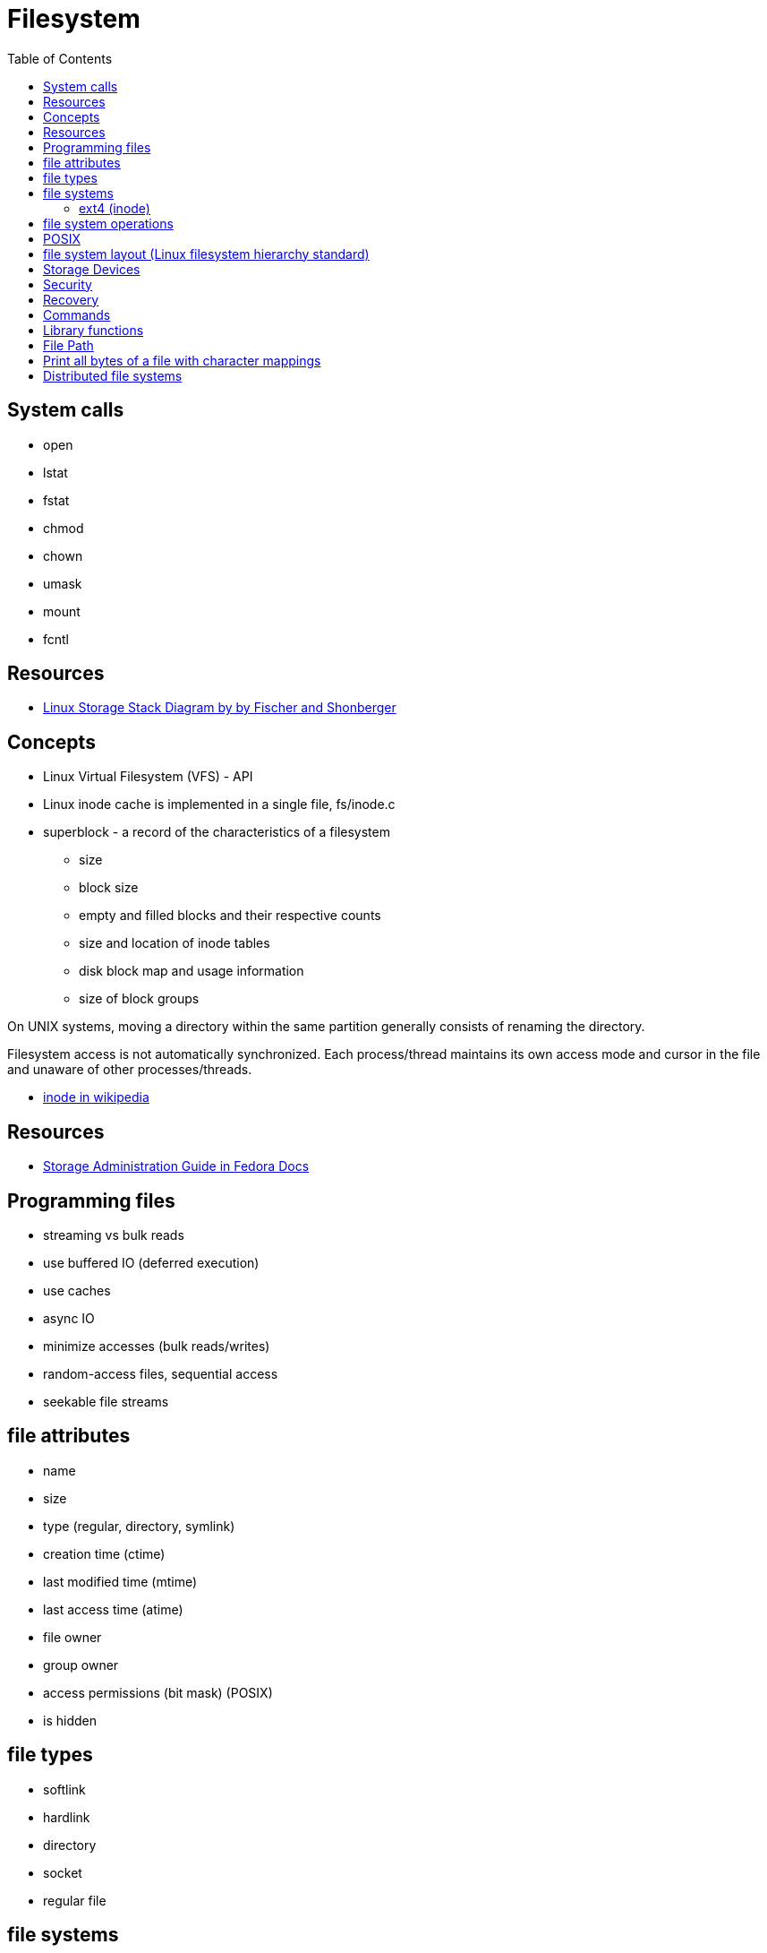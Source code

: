 = Filesystem
:toc:
:toc-placement!:

toc::[]

[[system-calls]]
System calls
------------

* open
* lstat
* fstat
* chmod
* chown
* umask
* mount
* fcntl

[[resources]]
Resources
---------

* https://www.thomas-krenn.com/en/wiki/Linux_Storage_Stack_Diagram[Linux
Storage Stack Diagram by by Fischer and Shonberger]

[[concepts]]
Concepts
--------

* Linux Virtual Filesystem (VFS) - API
* Linux inode cache is implemented in a single file, fs/inode.c
* superblock - a record of the characteristics of a filesystem
** size
** block size
** empty and filled blocks and their respective counts
** size and location of inode tables
** disk block map and usage information
** size of block groups

On UNIX systems, moving a directory within the same partition generally
consists of renaming the directory.

Filesystem access is not automatically synchronized. Each process/thread
maintains its own access mode and cursor in the file and unaware of
other processes/threads.

* https://en.wikipedia.org/wiki/Inode[inode in wikipedia]

[[resources-1]]
Resources
---------

* https://docs.fedoraproject.org/en-US/Fedora/14/html/Storage_Administration_Guide/index.html[Storage
Administration Guide in Fedora Docs]

[[programming-files]]
Programming files
-----------------

* streaming vs bulk reads
* use buffered IO (deferred execution)
* use caches
* async IO
* minimize accesses (bulk reads/writes)
* random-access files, sequential access
* seekable file streams

[[file-attributes]]
file attributes
---------------

* name
* size
* type (regular, directory, symlink)
* creation time (ctime)
* last modified time (mtime)
* last access time (atime)
* file owner
* group owner
* access permissions (bit mask) (POSIX)
* is hidden

[[file-types]]
file types
----------

* softlink
* hardlink
* directory
* socket
* regular file

[[file-systems]]
file systems
------------

File system is a kernel driver - ntfs - hpfs+ - zfs - dos

[[ext4-inode]]
ext4 (inode)
~~~~~~~~~~~~

* https://docs.fedoraproject.org/en-US/Fedora/14/html/Storage_Administration_Guide/newfilesys-ext4.html[The
Ext4 File System in Fedora Docs]
* http://kernelnewbies.org/Ext4[Ext4 - kernel newbies]
* https://access.redhat.com/documentation/en-US/Red_Hat_Enterprise_Linux/6/html/Storage_Administration_Guide/ch-ext4.html[Ext4
- Red Hat]
* https://en.wikipedia.org/wiki/Ext4[Ext4 - wikipedia]
* https://ext4.wiki.kernel.org/index.php/Main_Page[Ext4 - kernel archive
wiki]
* `man ext4`
* http://e2fsprogs.sourceforge.net[e2fsprogs] - utilities for
maintaining ext2, ext3 and ext4 file systems
** `mke2fs`
** `resize2fs`
** `e2fsck`
** `debugfs`
** `tune2fs`
** `dumpe2fs` - prints the super block and blocks group information for
the filesystem present on device.

[[file-system-operations]]
file system operations
----------------------

* syntactic file path operations (don't access file system)
* glob pattern
* file change notification (watching)

[[posix]]
POSIX
-----

* `/etc/fstab`

[[file-system-layout-linux-filesystem-hierarchy-standard]]
file system layout (Linux filesystem hierarchy standard)
--------------------------------------------------------

[[storage-devices]]
Storage Devices
---------------

[[security]]
Security
--------

* CWE-367: Time-of-check Time-of-use (TOCTOU) Race Condition
https://cwe.mitre.org/data/definitions/367.html

[[recovery]]
Recovery
--------

* http://unix.stackexchange.com/questions/48200/recovered-deleted-files-on-mac-by-command-line
* https://www.quora.com/Unix-Commands-What-are-some-easy-ways-to-recover-files-from-rm-rf
* http://unix.stackexchange.com/questions/48200/recovered-deleted-files-on-mac-by-command-line
* http://unix.stackexchange.com/questions/101237/how-to-recover-files-i-deleted-now-by-running-rm

[[commands]]
Commands
--------

* fsck

[[library-functions]]
Library functions
-----------------

* ftok

[[file-path]]
File Path
---------

_gnu coreutils_ - `basename` - `dirname` - `pathchk` - `mktemp` -
`realpath`

[[print-all-bytes-of-a-file-with-character-mappings]]
Print all bytes of a file with character mappings
-------------------------------------------------

* `hexdump -c file.txt`

[[distributed-file-systems]]
Distributed file systems
------------------------

